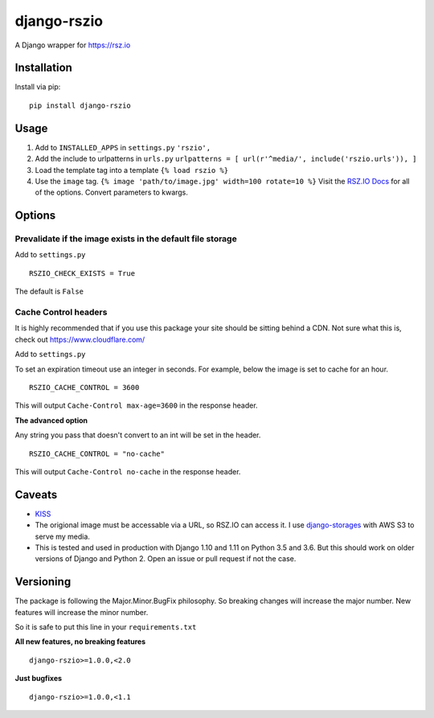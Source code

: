 django-rszio
============

A Django wrapper for https://rsz.io

Installation
------------

Install via pip:

::

    pip install django-rszio

Usage
-----

1. Add to ``INSTALLED_APPS`` in ``settings.py`` ``'rszio',``
2. Add the include to urlpatterns in ``urls.py``
   ``urlpatterns = [ url(r'^media/', include('rszio.urls')), ]``
3. Load the template tag into a template ``{% load rszio %}``
4. Use the ``image`` tag.
   ``{% image 'path/to/image.jpg' width=100 rotate=10 %}`` Visit the
   `RSZ.IO Docs <https://rsz.io/#docs>`__ for all of the options.
   Convert parameters to kwargs.

Options
-------

Prevalidate if the image exists in the default file storage
~~~~~~~~~~~~~~~~~~~~~~~~~~~~~~~~~~~~~~~~~~~~~~~~~~~~~~~~~~~

Add to ``settings.py``

::

    RSZIO_CHECK_EXISTS = True

The default is ``False``

Cache Control headers
~~~~~~~~~~~~~~~~~~~~~

It is highly recommended that if you use this package your site should
be sitting behind a CDN. Not sure what this is, check out
https://www.cloudflare.com/

Add to ``settings.py``

To set an expiration timeout use an integer in seconds. For example,
below the image is set to cache for an hour.

::

    RSZIO_CACHE_CONTROL = 3600

This will output ``Cache-Control max-age=3600`` in the response header.

**The advanced option**

Any string you pass that doesn't convert to an int will be set in the
header.

::

    RSZIO_CACHE_CONTROL = "no-cache"

This will output ``Cache-Control no-cache`` in the response header.

Caveats
-------

-  `KISS <https://en.wikipedia.org/wiki/KISS_principle>`__
-  The origional image must be accessable via a URL, so RSZ.IO can
   access it. I use
   `django-storages <https://django-storages.readthedocs.io/en/latest/>`__
   with AWS S3 to serve my media.
-  This is tested and used in production with Django 1.10 and 1.11 on
   Python 3.5 and 3.6. But this should work on older versions of Django
   and Python 2. Open an issue or pull request if not the case.

Versioning
----------

The package is following the Major.Minor.BugFix philosophy. So breaking
changes will increase the major number. New features will increase the
minor number.

So it is safe to put this line in your ``requirements.txt``

**All new features, no breaking features**

::

    django-rszio>=1.0.0,<2.0

**Just bugfixes**

::

    django-rszio>=1.0.0,<1.1


